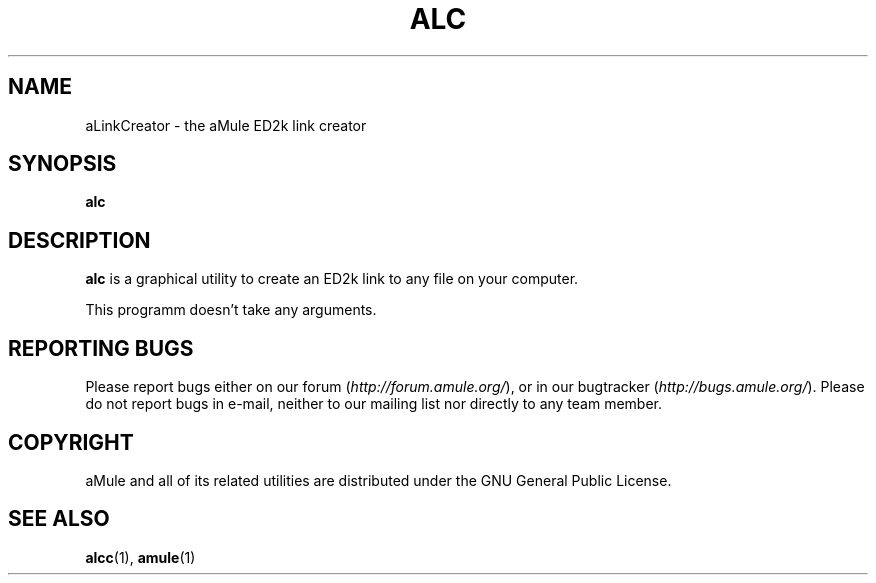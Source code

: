 .TH ALC 1 "September 2009" "aLinkCreator" "aMule utilities"
.SH NAME
aLinkCreator \- the aMule ED2k link creator
.SH SYNOPSIS
.B alc
.SH DESCRIPTION
\fBalc\fR is a graphical utility to create an ED2k link to any file on your computer.

This programm doesn't take any arguments.
.SH REPORTING BUGS
Please report bugs either on our forum (\fIhttp://forum.amule.org/\fR), or in our bugtracker (\fIhttp://bugs.amule.org/\fR).
Please do not report bugs in e-mail, neither to our mailing list nor directly to any team member.
.SH COPYRIGHT
aMule and all of its related utilities are distributed under the GNU General Public License.
.SH SEE ALSO
\fBalcc\fR(1), \fBamule\fR(1)
